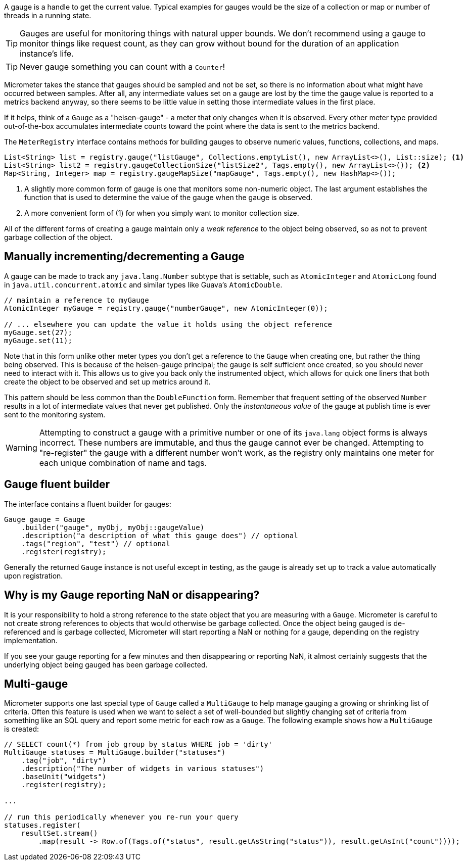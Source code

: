 A gauge is a handle to get the current value. Typical examples for gauges would be the size of a collection or map or number of threads in a running state.

TIP: Gauges are useful for monitoring things with natural upper bounds. We don't recommend using a gauge to monitor things like request count, as they can grow without bound for the duration of an application instance's life.

TIP: Never gauge something you can count with a `Counter`!

Micrometer takes the stance that gauges should be sampled and not be set, so there is no information about what might have occurred between samples. After all, any intermediate values set on a gauge are lost by the time the gauge value is reported to a metrics backend anyway, so there seems to be little value in setting those intermediate values in the first place.

If it helps, think of a `Gauge` as a "heisen-gauge" - a meter that only changes when it is observed. Every other meter type provided out-of-the-box accumulates intermediate counts toward the point where the data is sent to the metrics backend.

The `MeterRegistry` interface contains methods for building gauges to observe numeric values, functions, collections, and maps.

[source, java]
----
List<String> list = registry.gauge("listGauge", Collections.emptyList(), new ArrayList<>(), List::size); <1>
List<String> list2 = registry.gaugeCollectionSize("listSize2", Tags.empty(), new ArrayList<>()); <2>
Map<String, Integer> map = registry.gaugeMapSize("mapGauge", Tags.empty(), new HashMap<>());
----
<1> A slightly more common form of gauge is one that monitors some non-numeric object. The last argument establishes the function that is used to determine the value of the gauge when the gauge is observed.
<2> A more convenient form of (1) for when you simply want to monitor collection size.

All of the different forms of creating a gauge maintain only a _weak reference_ to the object being observed, so as not to prevent garbage collection of the object.

== Manually incrementing/decrementing a Gauge

A gauge can be made to track any `java.lang.Number` subtype that is settable, such as `AtomicInteger` and `AtomicLong` found in `java.util.concurrent.atomic` and similar types like Guava's `AtomicDouble`.

[source,java]
----
// maintain a reference to myGauge
AtomicInteger myGauge = registry.gauge("numberGauge", new AtomicInteger(0));

// ... elsewhere you can update the value it holds using the object reference
myGauge.set(27);
myGauge.set(11);
----

Note that in this form unlike other meter types you don't get a reference to the `Gauge` when creating one, but rather the thing being observed. This is because of the heisen-gauge principal; the gauge is self sufficient once created, so you should never need to interact with it. This allows us to give you back only the instrumented object, which allows for quick one liners that both create the object to be observed and set up metrics around it.

This pattern should be less common than the `DoubleFunction` form. Remember that frequent setting of the observed `Number` results in a lot of intermediate values that never get published. Only the _instantaneous value_ of the gauge at publish time is ever sent to the monitoring system.

WARNING: Attempting to construct a gauge with a primitive number or one of its `java.lang` object forms is always incorrect. These numbers are immutable, and thus the gauge cannot ever be changed. Attempting to "re-register" the gauge with a different number won't work, as the registry only maintains one meter for each unique combination of name and tags.

== Gauge fluent builder

The interface contains a fluent builder for gauges:

[source, java]
----
Gauge gauge = Gauge
    .builder("gauge", myObj, myObj::gaugeValue)
    .description("a description of what this gauge does") // optional
    .tags("region", "test") // optional
    .register(registry);
----

Generally the returned `Gauge` instance is not useful except in testing, as the gauge is already set up to track a value automatically upon registration.

== Why is my Gauge reporting NaN or disappearing?

It is your responsibility to hold a strong reference to the state object that you are measuring with a `Gauge`. Micrometer is careful to not create strong references to objects that would otherwise be garbage collected. Once the object being gauged is de-referenced and is garbage collected, Micrometer will start reporting a NaN or nothing for a gauge, depending on the registry implementation.

If you see your gauge reporting for a few minutes and then disappearing or reporting NaN, it almost certainly suggests that the underlying object being gauged has been garbage collected.

== Multi-gauge

Micrometer supports one last special type of `Gauge` called a `MultiGauge` to help manage gauging a growing or shrinking list of criteria.
Often this feature is used when we want to select a set of well-bounded but slightly changing set of criteria from something like an SQL query and report some metric for each row as a `Gauge`. The following example shows how a `MultiGauge` is created:

[source, java]
----
// SELECT count(*) from job group by status WHERE job = 'dirty'
MultiGauge statuses = MultiGauge.builder("statuses")
    .tag("job", "dirty")
    .description("The number of widgets in various statuses")
    .baseUnit("widgets")
    .register(registry);

...

// run this periodically whenever you re-run your query
statuses.register(
    resultSet.stream()
        .map(result -> Row.of(Tags.of("status", result.getAsString("status")), result.getAsInt("count"))));
----
